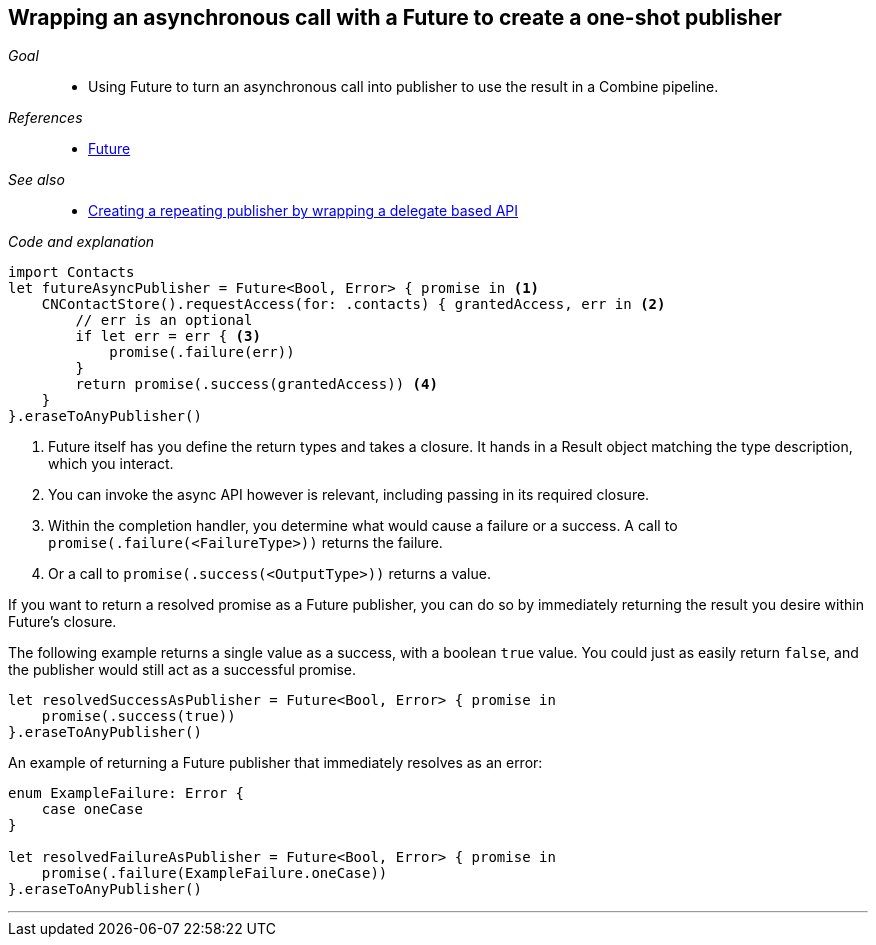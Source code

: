 [#patterns-future]
== Wrapping an asynchronous call with a Future to create a one-shot publisher

__Goal__::

* Using Future to turn an asynchronous call into publisher to use the result in a Combine pipeline.

__References__::

* <<reference#reference-future,Future>>

__See also__::

* <<patterns#patterns-delegate-publisher-subject,Creating a repeating publisher by wrapping a delegate based API>>

__Code and explanation__::

[source, swift]
----
import Contacts
let futureAsyncPublisher = Future<Bool, Error> { promise in <1>
    CNContactStore().requestAccess(for: .contacts) { grantedAccess, err in <2>
        // err is an optional
        if let err = err { <3>
            promise(.failure(err))
        }
        return promise(.success(grantedAccess)) <4>
    }
}.eraseToAnyPublisher()
----

<1> Future itself has you define the return types and takes a closure.
It hands in a Result object matching the type description, which you interact.
<2> You can invoke the async API however is relevant, including passing in its required closure.
<3> Within the completion handler, you determine what would cause a failure or a success. A call to `promise(.failure(<FailureType>))` returns the failure.
<4> Or a call to `promise(.success(<OutputType>))` returns a value.

If you want to return a resolved promise as a Future publisher, you can do so by immediately returning the result you desire within Future's closure.

The following example returns a single value as a success, with a boolean `true` value.
You could just as easily return `false`, and the publisher would still act as a successful promise.

[source, swift]
----
let resolvedSuccessAsPublisher = Future<Bool, Error> { promise in
    promise(.success(true))
}.eraseToAnyPublisher()
----

An example of returning a Future publisher that immediately resolves as an error:

[source, swift]
----
enum ExampleFailure: Error {
    case oneCase
}

let resolvedFailureAsPublisher = Future<Bool, Error> { promise in
    promise(.failure(ExampleFailure.oneCase))
}.eraseToAnyPublisher()
----

// force a page break - in HTML rendering is just a <HR>
<<<
'''
